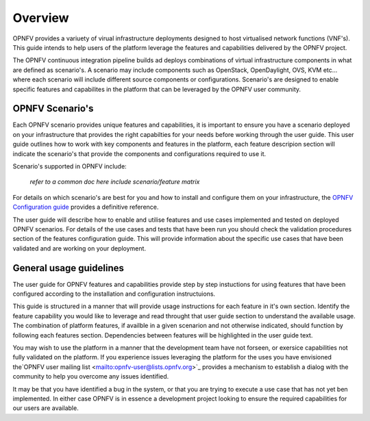Overview
========

OPNFV provides a variuety of virual infrastructure deployments designed to
host virtualised network functions (VNF's).  This guide intends to help users of
the platform leverage the features and capabilities delivered by the OPNFV project.

The OPNFV continuous integration pipeline builds ad deploys combinations of virtual
infrastructure components in what are defined as scenario's.  A scenario may include
components such as OpenStack, OpenDaylight, OVS, KVM etc... where each scenario will
include different source components or configurations.  Scenario's are designed to
enable specific features and capabilites in the platform that can be leveraged by the
OPNFV user community.

OPNFV Scenario's
----------------

Each OPNFV scenario provides unique features and capabilities, it is important to
ensure you have a scenario deployed on your infrastructure that provides the right capabilties
for your needs before working through the user guide.
This user guide outlines how to work with key components and features in the platform,
each feature descripion section will indicate the scenario's that provide the components
and configurations required to use it.

Scenario's supported in OPNFV include:

  *refer to a common doc here*
  *include scenario/feature matrix*

For details on which scenario's are best for you and how to install and configure them
on your infrastructure, the `OPNFV Configuration guide
<http://artifacts.opnfv.org/opnfvdocs/docs/configguide/index.html>`_ provides a definitive
reference.

The user guide will describe how to enable and utilise features and use cases implemented and
tested on deployed OPNFV scenarios.  For details of the use cases and tests that have been run
you should check the validation procedures section of the features configuration guide.  This will
provide information about the specific use cases that have been validated and are working
on your deployment.

General usage guidelines
------------------------

The user guide for OPNFV features and capabilities provide step by step instuctions
for using features that have been configured according to the installation and configuration
instructuions.

This guide is structured in a manner that will provide usage instructions for each feature in it's own
section.  Identify the feature capability you would like to leverage and read throught that user guide
section to understand the available usage.  The combination of platform features, if availble in a given
scenarion and not otherwise indicated, should function by following each features section.
Dependencies between features will be highlighted in the user guide text.

You may wish to use the platform in a manner that the development team have not forseen, or
exersice capabilities not fully validated on the platform.  If you experience issues leveraging the
platform for the uses you have envisioned the`OPNFV user mailing list <mailto:opnfv-user@lists.opnfv.org>`_
provides a mechanism to establish a dialog with the community to help you overcome any issues identified.

It may be that you have identified a bug in the system, or that you are trying to execute a use case
that has not yet ben implemented.  In either case OPNFV is in essence a development project
looking to ensure the required capabilities for our users are available.
